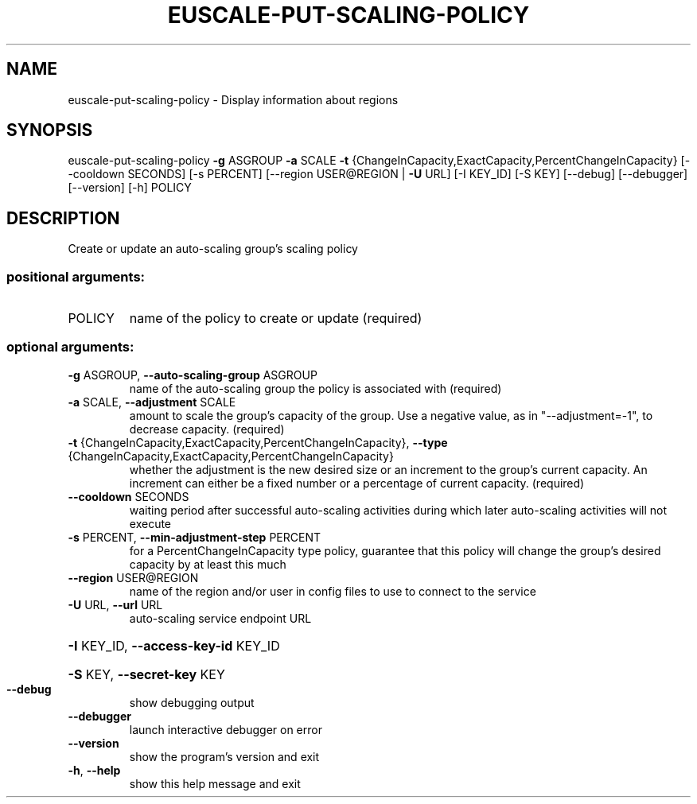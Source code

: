 .\" DO NOT MODIFY THIS FILE!  It was generated by help2man 1.40.12.
.TH EUSCALE-PUT-SCALING-POLICY "1" "May 2013" "euca2ools 3.0.0" "User Commands"
.SH NAME
euscale-put-scaling-policy \- Display information about regions
.SH SYNOPSIS
euscale\-put\-scaling\-policy \fB\-g\fR ASGROUP \fB\-a\fR SCALE \fB\-t\fR
{ChangeInCapacity,ExactCapacity,PercentChangeInCapacity}
[\-\-cooldown SECONDS] [\-s PERCENT]
[\-\-region USER@REGION | \fB\-U\fR URL] [\-I KEY_ID]
[\-S KEY] [\-\-debug] [\-\-debugger] [\-\-version]
[\-h]
POLICY
.SH DESCRIPTION
Create or update an auto\-scaling group's scaling policy
.SS "positional arguments:"
.TP
POLICY
name of the policy to create or update (required)
.SS "optional arguments:"
.TP
\fB\-g\fR ASGROUP, \fB\-\-auto\-scaling\-group\fR ASGROUP
name of the auto\-scaling group the policy is
associated with (required)
.TP
\fB\-a\fR SCALE, \fB\-\-adjustment\fR SCALE
amount to scale the group's capacity of the group. Use
a negative value, as in "\-\-adjustment=\-1", to decrease
capacity. (required)
.TP
\fB\-t\fR {ChangeInCapacity,ExactCapacity,PercentChangeInCapacity}, \fB\-\-type\fR {ChangeInCapacity,ExactCapacity,PercentChangeInCapacity}
whether the adjustment is the new desired size or an
increment to the group's current capacity. An
increment can either be a fixed number or a percentage
of current capacity. (required)
.TP
\fB\-\-cooldown\fR SECONDS
waiting period after successful auto\-scaling
activities during which later auto\-scaling activities
will not execute
.TP
\fB\-s\fR PERCENT, \fB\-\-min\-adjustment\-step\fR PERCENT
for a PercentChangeInCapacity type policy, guarantee
that this policy will change the group's desired
capacity by at least this much
.TP
\fB\-\-region\fR USER@REGION
name of the region and/or user in config files to use
to connect to the service
.TP
\fB\-U\fR URL, \fB\-\-url\fR URL
auto\-scaling service endpoint URL
.HP
\fB\-I\fR KEY_ID, \fB\-\-access\-key\-id\fR KEY_ID
.HP
\fB\-S\fR KEY, \fB\-\-secret\-key\fR KEY
.TP
\fB\-\-debug\fR
show debugging output
.TP
\fB\-\-debugger\fR
launch interactive debugger on error
.TP
\fB\-\-version\fR
show the program's version and exit
.TP
\fB\-h\fR, \fB\-\-help\fR
show this help message and exit
